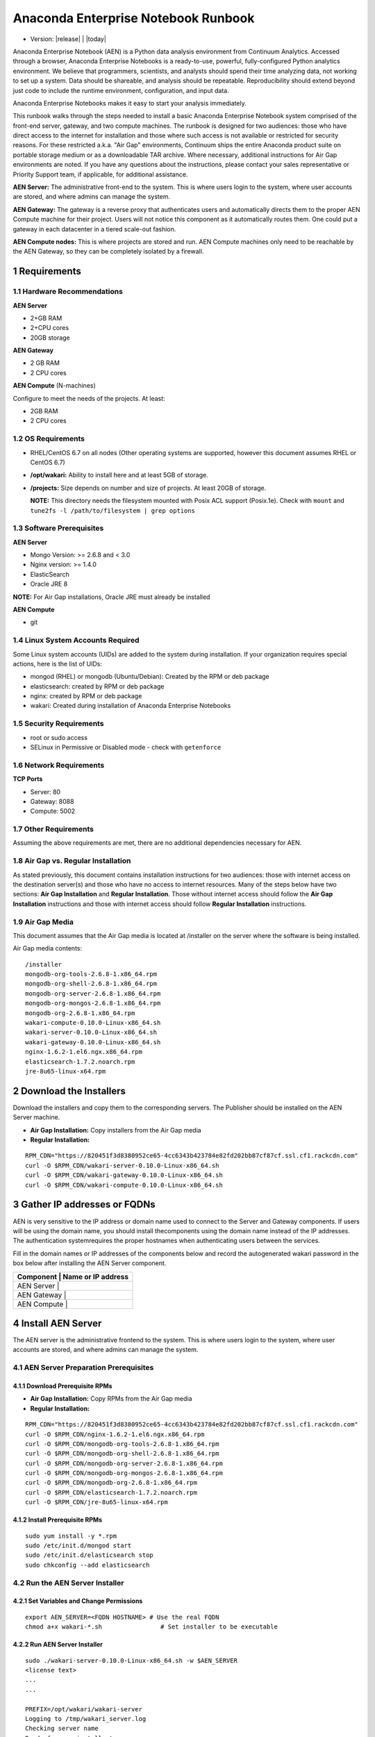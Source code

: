 .. This sets up section numbering
.. sectnum::

====================================
Anaconda Enterprise Notebook Runbook
====================================
* Version: |release| | |today|

Anaconda Enterprise Notebook (AEN) is a Python data analysis environment from
Continuum Analytics. Accessed through a browser, Anaconda Enterprise
Notebooks is a ready-to-use, powerful, fully-configured Python analytics
environment. We believe that programmers, scientists, and analysts
should spend their time analyzing data, not working to set up a system.
Data should be shareable, and analysis should be repeatable.
Reproducibility should extend beyond just code to include the runtime
environment, configuration, and input data.

Anaconda Enterprise Notebooks makes it easy to start your analysis
immediately.

This runbook walks through the steps needed to install a basic Anaconda
Enterprise Notebook system comprised of the front-end server, gateway,
and two compute machines. The runbook is designed for two audiences:
those who have direct access to the internet for installation and those
where such access is not available or restricted for security reasons.
For these restricted a.k.a. "Air Gap" environments, Continuum ships the
entire Anaconda product suite on portable storage medium or as a
downloadable TAR archive. Where necessary, additional instructions for
Air Gap environments are noted. If you have any questions about the
instructions, please contact your sales representative or Priority
Support team, if applicable, for additional assistance.

**AEN Server:** The administrative front-end to the system. This is
where users login to the system, where user accounts are stored, and
where admins can manage the system.

**AEN Gateway:** The gateway is a reverse proxy that authenticates
users and automatically directs them to the proper AEN Compute
machine for their project. Users will not notice this component as it
automatically routes them. One could put a gateway in each datacenter in
a tiered scale-out fashion.

**AEN Compute nodes:** This is where projects are stored and run.
AEN Compute machines only need to be reachable by the AEN Gateway,
so they can be completely isolated by a firewall.


   .. image:: _static/wakari.png
      :scale: 60 %
      :align: center

Requirements
------------

Hardware Recommendations
~~~~~~~~~~~~~~~~~~~~~~~~

**AEN Server**

-  2+GB RAM
-  2+CPU cores
-  20GB storage

**AEN Gateway**

-  2 GB RAM
-  2 CPU cores

**AEN Compute** (N-machines)

Configure to meet the needs of the projects. At least:

-  2GB RAM
-  2 CPU cores

OS Requirements
~~~~~~~~~~~~~~~

-  RHEL/CentOS 6.7 on all nodes (Other operating systems are supported,
   however this document assumes RHEL or CentOS 6.7)

-  **/opt/wakari:** Ability to install here and at least 5GB of storage.

-  **/projects:** Size depends on number and size of projects. At least
   20GB of storage.

   **NOTE:** This directory needs the filesystem mounted with Posix ACL
   support (Posix.1e). Check with ``mount`` and
   ``tune2fs -l /path/to/filesystem | grep options``

Software Prerequisites
~~~~~~~~~~~~~~~~~~~~~~

**AEN Server**

-  Mongo Version: >= 2.6.8 and < 3.0
-  Nginx version: >= 1.4.0
-  ElasticSearch
-  Oracle JRE 8

**NOTE:** For Air Gap installations, Oracle JRE must already be
installed

**AEN Compute**

-  git

Linux System Accounts Required
~~~~~~~~~~~~~~~~~~~~~~~~~~~~~~

Some Linux system accounts (UIDs) are added to the system during installation.
If your organization requires special actions, here is the list of UIDs:

- mongod (RHEL) or mongodb (Ubuntu/Debian): Created by the RPM or deb package
- elasticsearch: created by RPM or deb package
- nginx: created by RPM or deb package
- wakari: Created during installation of Anaconda Enterprise Notebooks

Security Requirements
~~~~~~~~~~~~~~~~~~~~~

-  root or sudo access
-  SELinux in Permissive or Disabled mode - check with ``getenforce``

Network Requirements
~~~~~~~~~~~~~~~~~~~~

**TCP Ports**

-  Server: 80
-  Gateway: 8088
-  Compute: 5002

Other Requirements
~~~~~~~~~~~~~~~~~~

Assuming the above requirements are met, there are no additional
dependencies necessary for AEN.

Air Gap vs. Regular Installation
~~~~~~~~~~~~~~~~~~~~~~~~~~~~~~~~

As stated previously, this document contains installation instructions
for two audiences: those with internet access on the destination
server(s) and those who have no access to internet resources. Many of
the steps below have two sections: **Air Gap Installation** and
**Regular Installation**. Those without internet access should follow
the **Air Gap Installation** instructions and those with internet access
should follow **Regular Installation** instructions.

Air Gap Media
~~~~~~~~~~~~~

This document assumes that the Air Gap media is located at /installer on
the server where the software is being installed.

Air Gap media contents:

::

    /installer
    mongodb-org-tools-2.6.8-1.x86_64.rpm
    mongodb-org-shell-2.6.8-1.x86_64.rpm
    mongodb-org-server-2.6.8-1.x86_64.rpm
    mongodb-org-mongos-2.6.8-1.x86_64.rpm
    mongodb-org-2.6.8-1.x86_64.rpm
    wakari-compute-0.10.0-Linux-x86_64.sh
    wakari-server-0.10.0-Linux-x86_64.sh
    wakari-gateway-0.10.0-Linux-x86_64.sh
    nginx-1.6.2-1.el6.ngx.x86_64.rpm
    elasticsearch-1.7.2.noarch.rpm
    jre-8u65-linux-x64.rpm

Download the Installers
-----------------------

Download the installers and copy them to the corresponding servers. The
Publisher should be installed on the AEN Server machine.

-  **Air Gap Installation:** Copy installers from the Air Gap media

-  **Regular Installation:**

::

       RPM_CDN="https://820451f3d8380952ce65-4cc6343b423784e82fd202bb87cf87cf.ssl.cf1.rackcdn.com"
       curl -O $RPM_CDN/wakari-server-0.10.0-Linux-x86_64.sh
       curl -O $RPM_CDN/wakari-gateway-0.10.0-Linux-x86_64.sh
       curl -O $RPM_CDN/wakari-compute-0.10.0-Linux-x86_64.sh

Gather IP addresses or FQDNs
----------------------------

AEN is very sensitive to the IP address or domain name used to
connect to the Server and Gateway components. If users will be using the
domain name, you should install thecomponents using the domain name
instead of the IP addresses. The authentication systemrequires the
proper hostnames when authenticating users between the services.

Fill in the domain names or IP addresses of the components below and
record the auto­generated wakari password in the box below after
installing the AEN Server component.


+------------------+-----------------+
| Component     | Name or IP address |
+==================+=================+
| AEN Server    |                    |
+------------------+-----------------+
| AEN Gateway   |                    |
+------------------+-----------------+
| AEN Compute   |                    |
+------------------+-----------------+


Install AEN Server
---------------------

The AEN server is the administrative front­end to the system. This is
where users login to the system, where user accounts are stored, and
where admins can manage the system.

AEN Server Preparation ­Prerequisites
~~~~~~~~~~~~~~~~~~~~~~~~~~~~~~~~~~~~~~~~

Download Prerequisite RPMs
^^^^^^^^^^^^^^^^^^^^^^^^^^

-  **Air Gap Installation:** Copy RPMs from the Air Gap media

-  **Regular Installation:**

::

       RPM_CDN="https://820451f3d8380952ce65-4cc6343b423784e82fd202bb87cf87cf.ssl.cf1.rackcdn.com"
       curl -O $RPM_CDN/nginx-1.6.2-1.el6.ngx.x86_64.rpm
       curl -O $RPM_CDN/mongodb-org-tools-2.6.8-1.x86_64.rpm
       curl -O $RPM_CDN/mongodb-org-shell-2.6.8-1.x86_64.rpm
       curl -O $RPM_CDN/mongodb-org-server-2.6.8-1.x86_64.rpm
       curl -O $RPM_CDN/mongodb-org-mongos-2.6.8-1.x86_64.rpm
       curl -O $RPM_CDN/mongodb-org-2.6.8-1.x86_64.rpm
       curl -O $RPM_CDN/elasticsearch-1.7.2.noarch.rpm
       curl -O $RPM_CDN/jre-8u65-linux-x64.rpm

Install Prerequisite RPMs
^^^^^^^^^^^^^^^^^^^^^^^^^

::

    sudo yum install -y *.rpm
    sudo /etc/init.d/mongod start
    sudo /etc/init.d/elasticsearch stop
    sudo chkconfig --add elasticsearch

Run the AEN Server Installer
~~~~~~~~~~~~~~~~~~~~~~~~~~~~~~~

Set Variables and Change Permissions
^^^^^^^^^^^^^^^^^^^^^^^^^^^^^^^^^^^^

::

        export AEN_SERVER=<FQDN HOSTNAME> # Use the real FQDN
        chmod a+x wakari-*.sh                # Set installer to be executable


Run AEN Server Installer
^^^^^^^^^^^^^^^^^^^^^^^^^^^

::

        sudo ./wakari-server-0.10.0-Linux-x86_64.sh -w $AEN_SERVER
        <license text>
        ...
        ...

        PREFIX=/opt/wakari/wakari-server
        Logging to /tmp/wakari_server.log
        Checking server name
        Ready for pre-install steps
        Installing miniconda
        ...
        ...
        Checking server name
        Loading config from /opt/wakari/wakari-server/etc/wakari/config.json
        Loading config from /opt/wakari/wakari-server/etc/wakari/wk-server-config.json


        ===================================

        Created password '<RANDOM_PASSWORD>' for user 'wakari'

        ===================================


        Starting Wakari daemons...
        installation finished.


After successfully completing the installation script, the installer
will create the administrator account (wakari user) and assign it a
password:

::

        Created password '<RANDOM_PASSWORD>' for user 'wakari'

**Record this password.** It will be needed in the following steps. It
is also available in the installation log file found at
``/tmp/wakari_server.log``

Start ElasticSearch
^^^^^^^^^^^^^^^^^^^^^

Start elasticsearch to read the new config file

::

    sudo service elasticsearch start


Test the AEN Server install
^^^^^^^^^^^^^^^^^^^^^^^^^^^^^^

Visit http://$AEN_SERVER. You should be shown the **"license
expired"** page.


Update the License
^^^^^^^^^^^^^^^^^^

From the **"license expired"** page, follow the onscreen instructions to
upload your license file. After submitting, you should see the login
page.


Install AEN Gateway
----------------------

The gateway is a reverse proxy that authenticates users and
automatically directs them to the proper AEN Compute machine for
their project. Users will not notice this component as it automatically
routes them.

Set Variables and Change Permissions
~~~~~~~~~~~~~~~~~~~~~~~~~~~~~~~~~~~~

::

        export AEN_SERVER=<FQDN HOSTNAME> # Use the real FQDN
        export AEN_GATEWAY_PORT=8088
        export AEN_GATEWAY=<FQDN HOSTNAME>  # will be needed shortly
        chmod a+x wakari-*.sh                # Set installer to be executable

Run Wakari Gateway Installer
~~~~~~~~~~~~~~~~~~~~~~~~~~~~

::

        sudo ./wakari-gateway-0.10.0-Linux-x86_64.sh -w $AEN_SERVER
        <license text>
        ...
        ...

        PREFIX=/opt/wakari/wakari-gateway
        Logging to /tmp/wakari_gateway.log
        ...
        ...
        Checking server name
        Please restart the Gateway after running the following command to connect this Gateway to the AEN Server

        ...

**NOTE:** replace **password** with the password of the wakari user that
was generated during server installation.

Register the AEN Gateway
~~~~~~~~~~~~~~~~~~~~~~~~~~~

The AEN Gateway needs to register with the AEN Server. This needs
to be authenticated, so the wakari user’s credentials created during the
AEN Server install need to be used. **This needs to be run as sudo or root**
to write the configuration file:
``/opt/wakari/wakari-gateway/etc/wakari/wk-gateway-config.json``

::

    /opt/wakari/wakari-gateway/bin/wk-gateway-configure \
    --server http://$AEN_SERVER --host $AEN_GATEWAY \
    --port $AEN_GATEWAY_PORT --name Gateway --protocol http \
    --summary Gateway --username wakari \
    --password '<USE PASSWORD SET ABOVE>'

Ensure Proper Permissions
^^^^^^^^^^^^^^^^^^^^^^^^^

::

    sudo chown wakari /opt/wakari/wakari-gateway/etc/wakari/wk-gateway-config.json

start the gateway
^^^^^^^^^^^^^^^^^

::

    sudo service wakari-gateway start

**NOTE:** Ignore any errors about missing /lib/lsb/init-functions

Verify the AEN Gateway has Registered
^^^^^^^^^^^^^^^^^^^^^^^^^^^^^^^^^^^^^^^^

1. Login to the AEN Server using Chrome or Firefox browser using the
   wakari user.
2. Click the Admin link in the toolbar

   .. image:: _static/admin-menu.png
      :scale: 40 %

3. Click the Datacenters sub­section and then click your datacenter:

   .. image:: _static/datacenter-leftnav.png
      :scale: 40 %

4. Verify that your datacenter is registered and status is
   ``{"status": "ok", "messages": []}``

   .. image:: _static/datacenter.png
      :scale: 40 %

Install AEN Compute
----------------------

This is where projects are stored and run. Adding multiple AEN
Compute machines allows one to scale-out horizontally to increase
capacity. Projects can be created on individual compute nodes to spread
the load.

Set Variables and Change Permissions
~~~~~~~~~~~~~~~~~~~~~~~~~~~~~~~~~~~~

::

        export AEN_SERVER=<FQDN HOSTNAME> # Use the real FQDN
        chmod a+x wakari-*.sh                # Set installer to be executable

Run AEN Compute Installer
~~~~~~~~~~~~~~~~~~~~~~~~~~~~

::

        sudo ./wakari-compute-0.10.0-Linux-x86_64.sh -w $AEN_SERVER
        ...
        ...
        PREFIX=/opt/wakari/wakari-compute
        Logging to /tmp/wakari_compute.log
        Checking server name
        ...
        ...
        Initial clone of root environment...
        Starting Wakari daemons...
        installation finished.
        Do you wish the installer to prepend the wakari-compute install location
        to PATH in your /root/.bashrc ? [yes|no]
        [no] >>> yes

Configure AEN Compute Node
~~~~~~~~~~~~~~~~~~~~~~~~~~~~~

Once installed, you need to configure the Compute Launcher on AEN Server.

1. Point your browser at the AEN Server
2. Login as the wakari user
3. Click on the Admin link in the top navbar
4. Click on Enterprise Resources in the left navbar
5. Click on Add Resource
6. Select the correct (probably the only) Data Center to associate this
   Compute Node with
7. For URL, enter **http://$AEN_COMPUTE:5002**.

   **NOTE:** If the Compute Launcher is located on the same box as the
   Gateway, we recommend using **http://localhost:5002** for the URL
   value.

8. Add a Name and Description for the compute node
9. Click the Add Resource button to save the changes.

Configure conda to use local on-site Anaconda Enterprise Repo
~~~~~~~~~~~~~~~~~~~~~~~~~~~~~~~~~~~~~~~~~~~~~~~~~~~~~~~~~~~~~

This integrates Anaconda Enterprise Notebooks to use a local onsite Anaconda
Enterprise Repository server instead of Anaconda.org.

Edit the condarc
^^^^^^^^^^^^^^^^

    **NOTE:** If there are some channels below that you haven't mirrored,
    you should remove them from the configuration.

::

    #/opt/wakari/anaconda/.condarc
    channels:
        - defaults

    create_default_packages:
        - anaconda-client
        - python
        - ipython-we
        - pip

    # Default channels is needed for when users override the system .condarc
    # with ~/.condarc.  This ensures that "defaults" maps to your Anaconda Server and not
    # repo.continuum.io
    default_channels:
        - http://<your Anaconda Server name:8080/conda/anaconda
        - http://<your Anaconda Server name:8080/conda/wakari
        - http://<your Anaconda Server name:8080/conda/anaconda-cluster
        - http://<your Anaconda Server name:8080/conda/r-channel

    # Note:  You must add the "conda" subdirectory to the end
    channel_alias: http://<your Anaconda Server name:8080/conda

Configure Anaconda Client
^^^^^^^^^^^^^^^^^^^^^^^^^

Anaconda client lets users work with the Anaconda Repository from the command-line.
Things like the following: search for packages, login, upload packages, etc.  The
command below will set this value globally for all users.

Run the following command filling in the proper value::

    anaconda config --set url http://<your Anaconda Server>:8080/api -s

**Congratulations!** You've now successfully installed and configured
Anaconda Enterprise Notebook.
